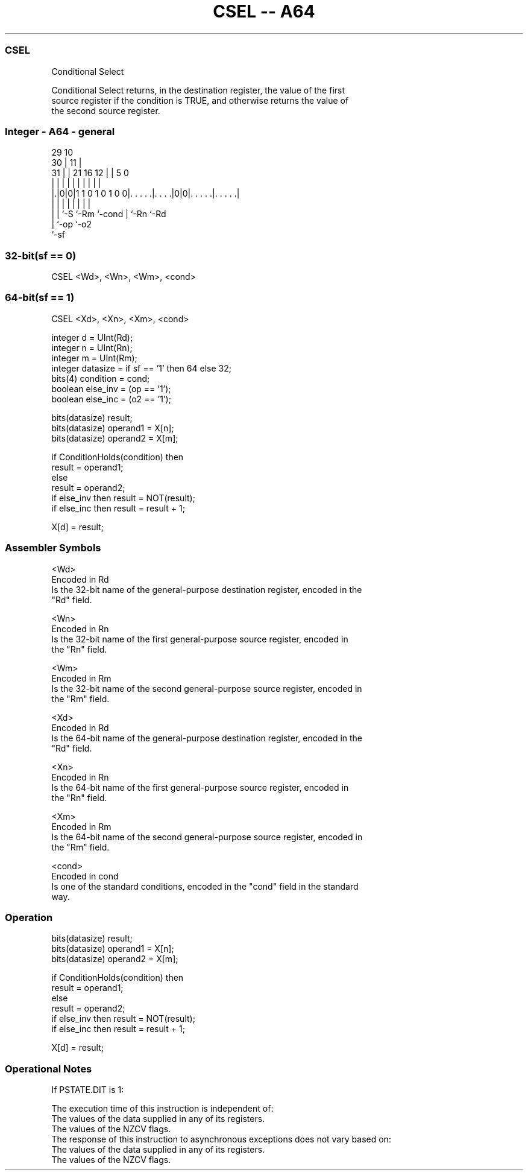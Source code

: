 .nh
.TH "CSEL -- A64" "7" " "  "instruction" "general"
.SS CSEL
 Conditional Select

 Conditional Select returns, in the destination register, the value of the first
 source register if the condition is TRUE, and otherwise returns the value of
 the second source register.



.SS Integer - A64 - general
 
                                                                   
       29                                    10                    
     30 |                                  11 |                    
   31 | |              21        16      12 | |         5         0
    | | |               |         |       | | |         |         |
  |.|0|0|1 1 0 1 0 1 0 0|. . . . .|. . . .|0|0|. . . . .|. . . . .|
  | | |                 |         |         | |         |
  | | `-S               `-Rm      `-cond    | `-Rn      `-Rd
  | `-op                                    `-o2
  `-sf
  
  
 
.SS 32-bit(sf == 0)
 
 CSEL  <Wd>, <Wn>, <Wm>, <cond>
.SS 64-bit(sf == 1)
 
 CSEL  <Xd>, <Xn>, <Xm>, <cond>
 
 integer d = UInt(Rd);
 integer n = UInt(Rn);
 integer m = UInt(Rm);
 integer datasize = if sf == '1' then 64 else 32;
 bits(4) condition = cond;
 boolean else_inv = (op == '1');
 boolean else_inc = (o2 == '1');
 
 bits(datasize) result;
 bits(datasize) operand1 = X[n];
 bits(datasize) operand2 = X[m];
 
 if ConditionHolds(condition) then
     result = operand1;
 else
     result = operand2;
     if else_inv then result = NOT(result);
     if else_inc then result = result + 1;
 
 X[d] = result;
 

.SS Assembler Symbols

 <Wd>
  Encoded in Rd
  Is the 32-bit name of the general-purpose destination register, encoded in the
  "Rd" field.

 <Wn>
  Encoded in Rn
  Is the 32-bit name of the first general-purpose source register, encoded in
  the "Rn" field.

 <Wm>
  Encoded in Rm
  Is the 32-bit name of the second general-purpose source register, encoded in
  the "Rm" field.

 <Xd>
  Encoded in Rd
  Is the 64-bit name of the general-purpose destination register, encoded in the
  "Rd" field.

 <Xn>
  Encoded in Rn
  Is the 64-bit name of the first general-purpose source register, encoded in
  the "Rn" field.

 <Xm>
  Encoded in Rm
  Is the 64-bit name of the second general-purpose source register, encoded in
  the "Rm" field.

 <cond>
  Encoded in cond
  Is one of the standard conditions, encoded in the "cond" field in the standard
  way.



.SS Operation

 bits(datasize) result;
 bits(datasize) operand1 = X[n];
 bits(datasize) operand2 = X[m];
 
 if ConditionHolds(condition) then
     result = operand1;
 else
     result = operand2;
     if else_inv then result = NOT(result);
     if else_inc then result = result + 1;
 
 X[d] = result;


.SS Operational Notes

 
 If PSTATE.DIT is 1: 
 
 The execution time of this instruction is independent of: 
 The values of the data supplied in any of its registers.
 The values of the NZCV flags.
 The response of this instruction to asynchronous exceptions does not vary based on: 
 The values of the data supplied in any of its registers.
 The values of the NZCV flags.
